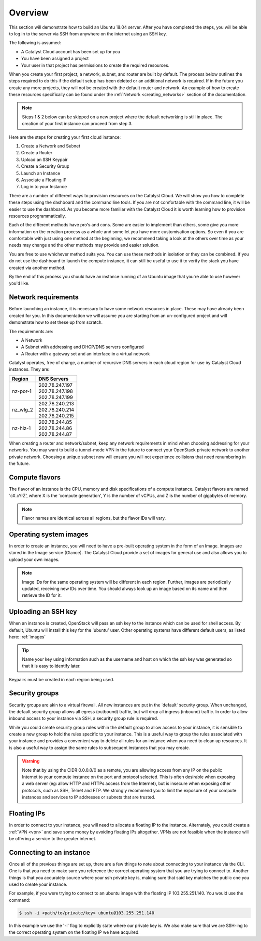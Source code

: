 .. _launching-your-first-instance:

********
Overview
********

This section will demonstrate how to build an Ubuntu 18.04 server. After you
have completed the steps, you will be able to log in to the server via SSH from
anywhere on the internet using an SSH key.

The following is assumed:

* A Catalyst Cloud account has been set up for you
* You have been assigned a project
* Your user in that project has permissions to create the required resources.

When you create your first project, a network, subnet, and router are built by
default. The process below outlines the steps required to do this if the
default setup has been deleted or an additional network is required. If in the
future you create any more projects, they will not be created with the default
router and network. An example of how to create these resources specifically
can be found under the :ref:`Network <creating_networks>` section of the
documentation.

.. note::

    Steps 1 & 2 below can be skipped on a new project where the default
    networking is still in place. The creation of your first instance
    can proceed from step 3.

Here are the steps for creating your first cloud instance:

1. Create a Network and Subnet
2. Create a Router
3. Upload an SSH Keypair
4. Create a Security Group
5. Launch an Instance
6. Associate a Floating IP
7. Log in to your Instance

There are a number of different ways to provision resources on the Catalyst
Cloud. We will show you how to complete these steps using the dashboard and the
command line tools. If you are not comfortable with the command line, it will
be easier to use the dashboard. As you become more familiar with the Catalyst
Cloud it is worth learning how to provision resources programmatically.

Each of the different methods have pro's and cons. Some are easier to
implement than others, some give you more information on the creation process
as a whole and some let you have more customisation options. So even if you are
comfortable with just using one method at the beginning, we recommend taking a
look at the others over time as your needs may change and the other methods may
provide and easier solution.

You are free to use whichever method suits you. You can use these methods in
isolation or they can be combined. If you do not use the dashboard to launch
the compute instance, it can still be useful to use it to verify the
stack you have created via another method.

By the end of this process you should have an instance running of an Ubuntu
image that you're able to use however you'd like.

Network requirements
====================

Before launching an instance, it is necessary to have some network resources in
place. These may have already been created for you. In this documentation we
will assume you are starting from an un-configured project and will demonstrate
how to set these up from scratch.

The requirements are:

* A Network
* A Subnet with addressing and DHCP/DNS servers configured
* A Router with a gateway set and an interface in a virtual network

Catalyst operates, free of charge, a number of recursive DNS servers in each
cloud region for use by Catalyst Cloud instances. They are:

.. _name_servers:

+----------+------------------------------------------------+
|  Region  | DNS Servers                                    |
+==========+================================================+
| nz-por-1 | | 202.78.247.197                               |
|          | | 202.78.247.198                               |
|          | | 202.78.247.199                               |
+----------+------------------------------------------------+
| nz_wlg_2 | | 202.78.240.213                               |
|          | | 202.78.240.214                               |
|          | | 202.78.240.215                               |
+----------+------------------------------------------------+
| nz-hlz-1 | | 202.78.244.85                                |
|          | | 202.78.244.86                                |
|          | | 202.78.244.87                                |
+----------+------------------------------------------------+

When creating a router and network/subnet, keep any network requirements in
mind when choosing addressing for your networks. You may want to build a
tunnel-mode VPN in the future to connect your OpenStack private network to
another private network. Choosing a unique subnet now will ensure you will not
experience collisions that need renumbering in the future.

Compute flavors
===============

The flavor of an instance is the CPU, memory and disk specifications of a
compute instance. Catalyst flavors are named 'cX.cYrZ', where X is the
'compute generation', Y is the number of vCPUs, and Z is the number of
gigabytes of memory.

.. note::

  Flavor names are identical across all regions, but the flavor IDs will
  vary.

Operating system images
=======================

In order to create an instance, you will need to have a pre-built operating
system in the form of an Image.  Images are stored in the Image service
(Glance). The Catalyst Cloud provide a set of images for general use and also
allows you to upload your own images.

.. note::

 Image IDs for the same operating system will be different in each region.
 Further, images are periodically updated, receiving new IDs over time. You
 should always look up an image based on its name and then retrieve the ID
 for it.

Uploading an SSH key
====================

When an instance is created, OpenStack will pass an ssh key to the instance
which can be used for shell access. By default, Ubuntu will install this key
for the 'ubuntu' user. Other operating systems have different default users, as
listed here: :ref:`images`

.. Tip::

 Name your key using information such as the username and host on which the
 ssh key was generated so that it is easy to identify later.

Keypairs must be created in each region being used.

Security groups
===============

Security groups are akin to a virtual firewall. All new instances are put in
the 'default' security group. When unchanged, the default security group allows
all egress (outbound) traffic, but will drop all ingress (inbound) traffic. In
order to allow inbound access to your instance via SSH, a security group rule
is required.

While you could create security group rules within the default group to allow
access to your instance, it is sensible to create a new group to hold the rules
specific to your instance. This is a useful way to group the rules associated
with your instance and provides a convenient way to delete all rules for an
instance when you need to clean up resources. It is also a useful way to assign
the same rules to subsequent instances that you may create.

.. warning::

  Note that by using the CIDR 0.0.0.0/0 as a remote, you are allowing access
  from any IP on the public Internet to your compute instance on the port and
  protocol selected. This is often desirable when exposing a web server (eg:
  allow HTTP and HTTPs access from the Internet), but is insecure when
  exposing other protocols, such as SSH, Telnet and FTP. We strongly recommend
  you to limit the exposure of your compute instances and services to IP
  addresses or subnets that are trusted.

Floating IPs
============

In order to connect to your instance, you will need to allocate a floating IP
to the instance. Alternately, you could create a :ref:`VPN <vpn>` and save
some money by avoiding floating IPs altogether. VPNs are not feasible when the
instance will be offering a service to the greater internet.

.. _connecting-to-instance:

Connecting to an instance
=========================

Once all of the previous things are set up, there are a few things to note
about connecting to your instance via the CLI. One is that you need to make
sure you reference the correct operating system that you are trying to connect
to. Another things is that you accurately source where your ssh private key is,
making sure that said key matches the public one you used to create your
instance.

For example, if you were trying to connect to an ubuntu image with the floating
IP 103.255.251.140. You would use the command:

.. code-block:: bash

  $ ssh -i <path/to/private/key> ubuntu@103.255.251.140

In this example we use the '-i' flag to explicitly state where our private key
is. We also make sure that we are SSH-ing to the correct operating system on
the floating IP we have acquired.
